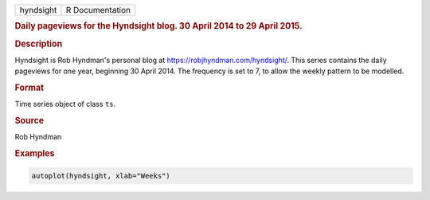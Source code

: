 .. container::

   ========= ===============
   hyndsight R Documentation
   ========= ===============

   .. rubric:: Daily pageviews for the Hyndsight blog. 30 April 2014 to
      29 April 2015.
      :name: hyndsight

   .. rubric:: Description
      :name: description

   Hyndsight is Rob Hyndman's personal blog at
   https://robjhyndman.com/hyndsight/. This series contains the daily
   pageviews for one year, beginning 30 April 2014. The frequency is set
   to 7, to allow the weekly pattern to be modelled.

   .. rubric:: Format
      :name: format

   Time series object of class ``ts``.

   .. rubric:: Source
      :name: source

   Rob Hyndman

   .. rubric:: Examples
      :name: examples

   .. code:: R

      autoplot(hyndsight, xlab="Weeks")
